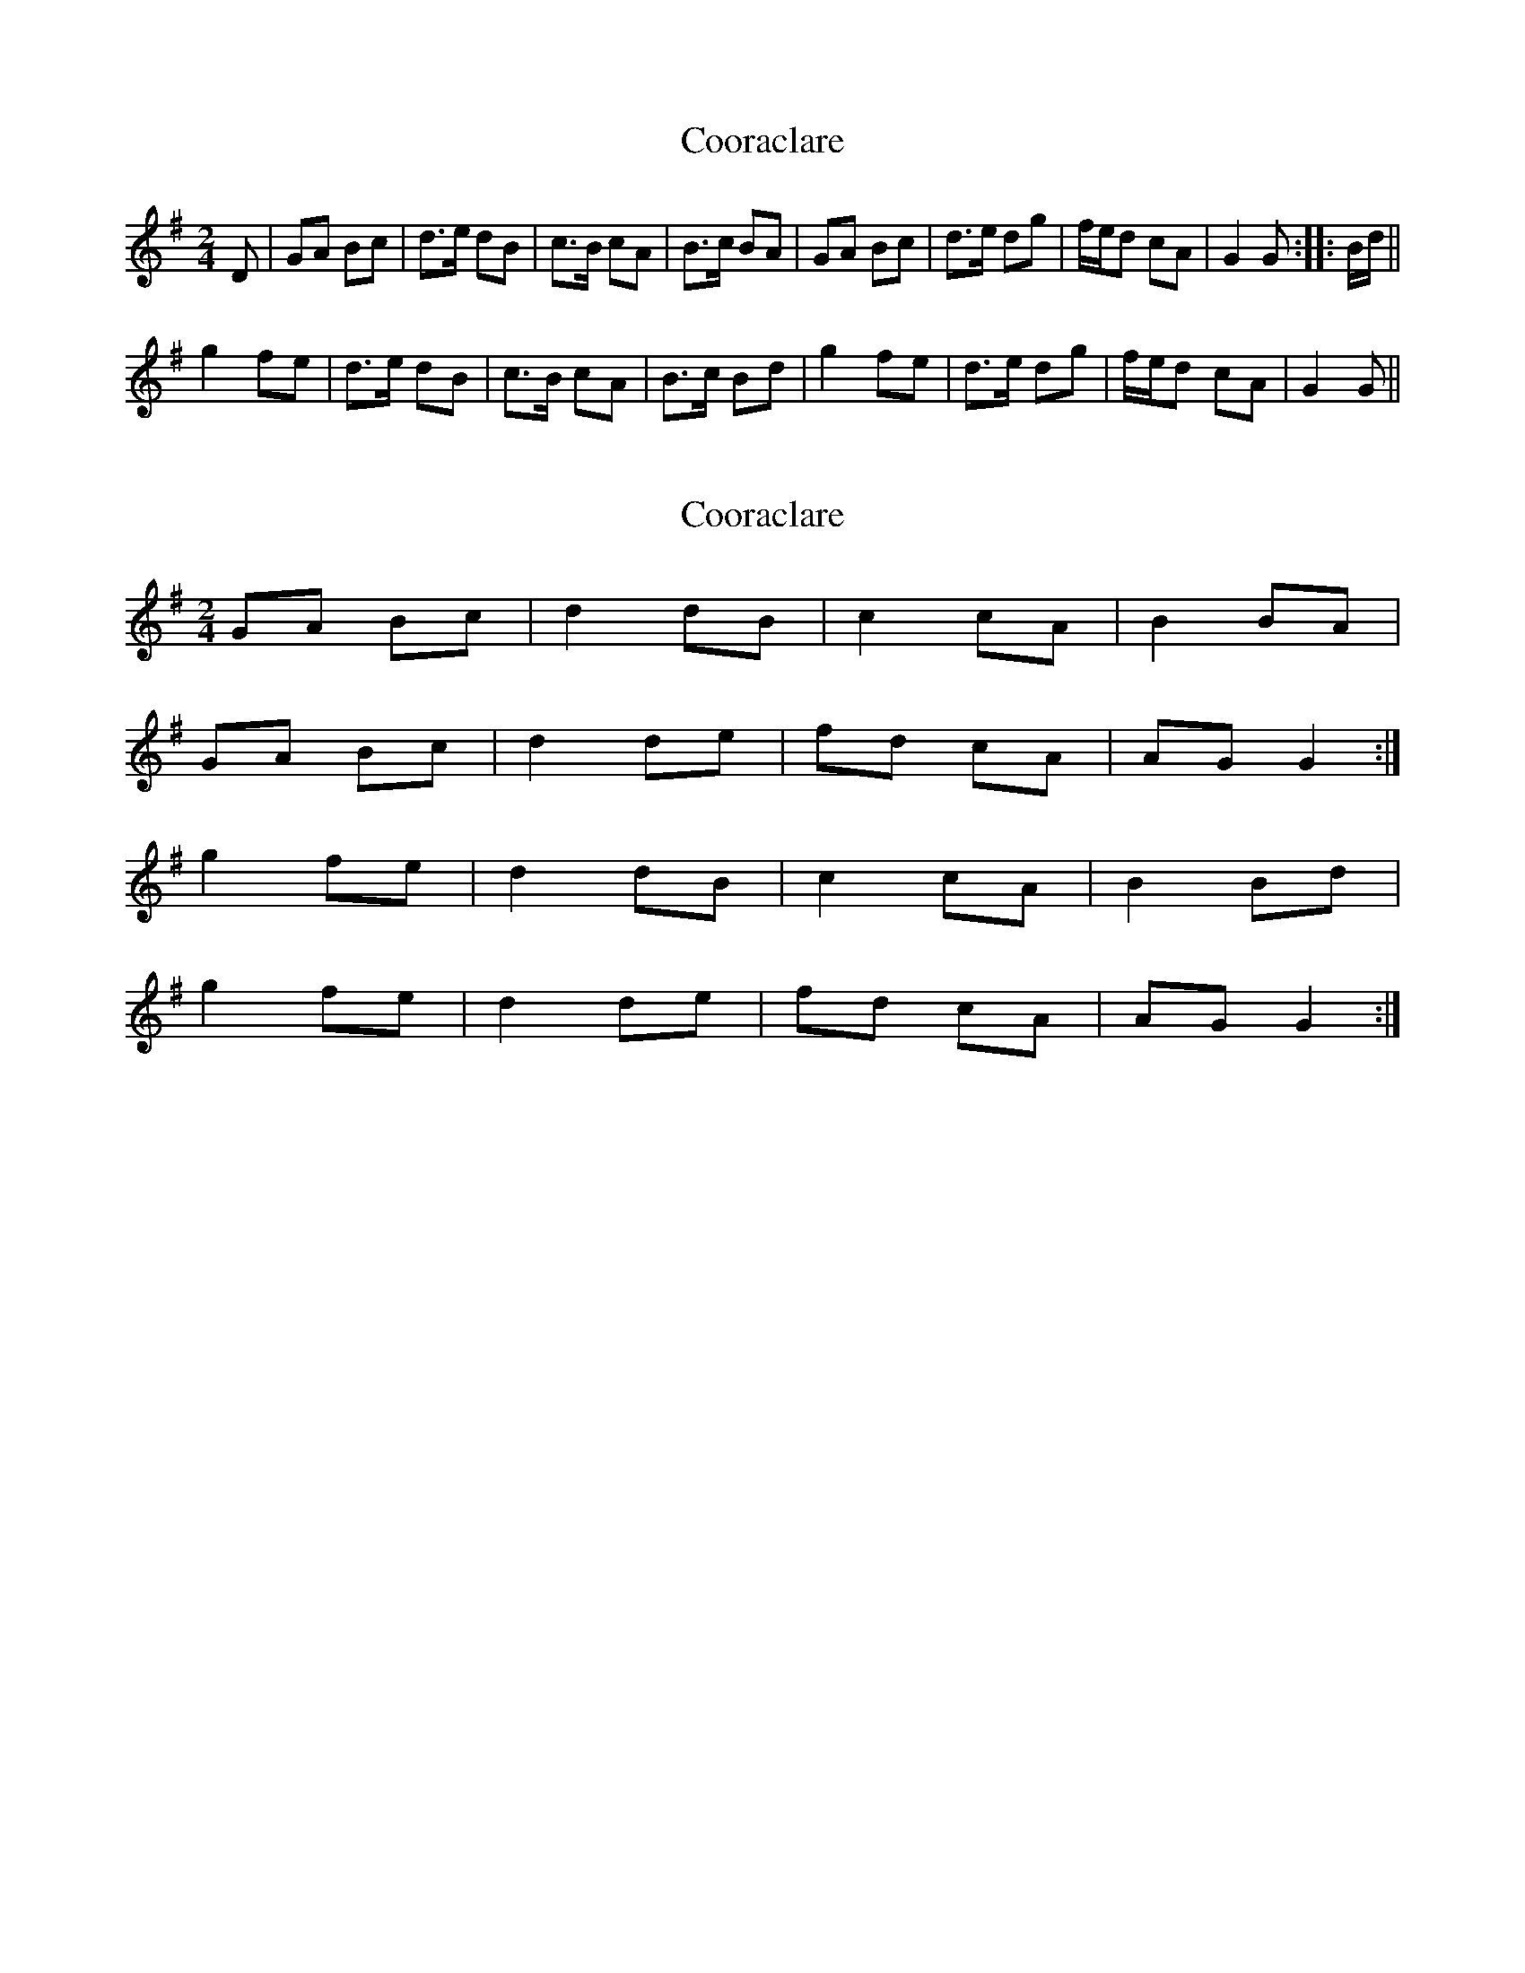 X: 1
T: Cooraclare
Z: gian marco
S: https://thesession.org/tunes/6322#setting6322
R: polka
M: 2/4
L: 1/8
K: Gmaj
D|GA Bc|d>e dB|c>B cA|B>c BA|GA Bc|d>e dg|f/e/d cA|G2 G:|:B/d/||
g2 fe|d>e dB|c>B cA|B>c Bd|g2 fe|d>e dg|f/e/d cA|G2 G||
X: 2
T: Cooraclare
Z: Nigel Gatherer
S: https://thesession.org/tunes/6322#setting18081
R: polka
M: 2/4
L: 1/8
K: Gmaj
GA Bc | d2 dB | c2 cA | B2 BA |GA Bc | d2 de | fd cA | AG G2 :|g2 fe | d2 dB | c2 cA | B2 Bd |g2 fe | d2 de | fd cA | AG G2 :|
